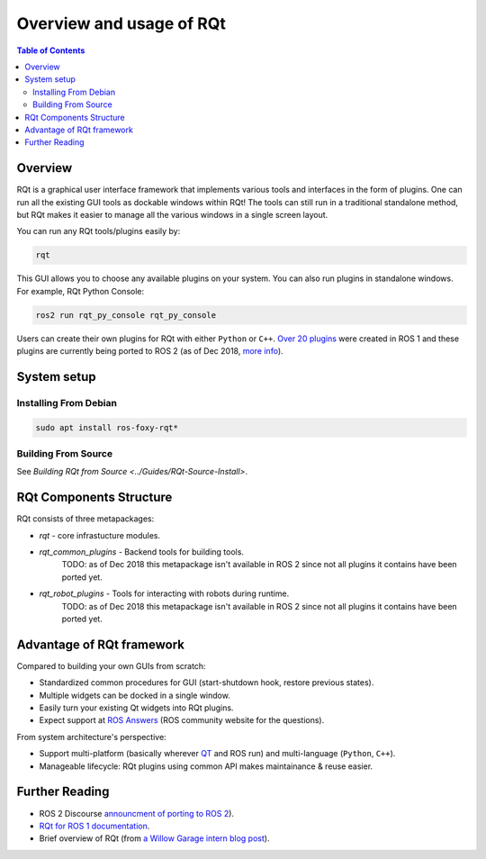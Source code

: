 .. _RQt_Overview_Usage:

.. redirect-from::

   RQt-Overview-Usage
   Tutorials/RQt-Overview-Usage

Overview and usage of RQt
=========================

.. contents:: Table of Contents
   :depth: 2
   :local:

Overview
--------

RQt is a graphical user interface framework that implements various tools and interfaces in the form of plugins.
One can run all the existing GUI tools as dockable windows within RQt!
The tools can still run in a traditional standalone method, but RQt makes it easier to manage all the various windows in a single screen layout.

You can run any RQt tools/plugins easily by:

.. code-block:: bash

   rqt

This GUI allows you to choose any available plugins on your system.
You can also run plugins in standalone windows.
For example, RQt Python Console:

.. code-block:: bash

   ros2 run rqt_py_console rqt_py_console

Users can create their own plugins for RQt with either ``Python`` or ``C++``.
`Over 20 plugins <https://wiki.ros.org/rqt/Plugins>`__ were created in ROS 1 and these plugins are currently being ported to ROS 2 (as of Dec 2018, `more info <https://discourse.ros.org/t/rqt-in-ros2/6428>`__).


System setup
------------

Installing From Debian
^^^^^^^^^^^^^^^^^^^^^^

.. code-block:: bash

   sudo apt install ros-foxy-rqt*


Building From Source
^^^^^^^^^^^^^^^^^^^^

See `Building RQt from Source <../Guides/RQt-Source-Install>`.

RQt Components Structure
------------------------

RQt consists of three metapackages:

* *rqt* - core infrastucture modules.
* *rqt_common_plugins* - Backend tools for building tools.
   TODO: as of Dec 2018 this metapackage isn't available in ROS 2 since not all plugins it contains have been ported yet.
* *rqt_robot_plugins* - Tools for interacting with robots during runtime.
   TODO: as of Dec 2018 this metapackage isn't available in ROS 2 since not all plugins it contains have been ported yet.

Advantage of RQt framework
--------------------------

Compared to building your own GUIs from scratch:

* Standardized common procedures for GUI (start-shutdown hook, restore previous states).
* Multiple widgets can be docked in a single window.
* Easily turn your existing Qt widgets into RQt plugins.
* Expect support at `ROS Answers <https://answers.ros.org>`__ (ROS community website for the questions).

From system architecture's perspective:

* Support multi-platform (basically wherever `QT <http://qt-project.org/>`__ and ROS run) and multi-language (``Python``, ``C++``).
* Manageable lifecycle: RQt plugins using common API makes maintainance & reuse easier.


Further Reading
---------------

* ROS 2 Discourse `announcment of porting to ROS 2 <https://discourse.ros.org/t/rqt-in-ros2/6428>`__).
* `RQt for ROS 1 documentation <https://wiki.ros.org/rqt>`__.
* Brief overview of RQt (from `a Willow Garage intern blog post <http://web.archive.org/web/20130518142837/http://www.willowgarage.com/blog/2012/10/21/ros-gui>`__).

  .. raw:: html

     <iframe width="560" height="315" src="https://www.youtube-nocookie.com/embed/CyP9wHu2PpY" frameborder="0" allow="accelerometer; autoplay; encrypted-media; gyroscope; picture-in-picture" allowfullscreen></iframe>
